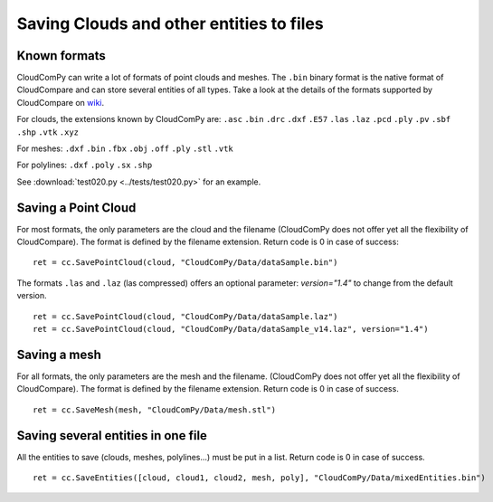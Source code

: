 
=========================================
Saving Clouds and other entities to files
=========================================

.. _save_formats:

Known formats
-------------

CloudComPy can write a lot of formats of point clouds and meshes.
The ``.bin`` binary format is the native format of CloudCompare and can store several entities of all types.
Take a look at the details of the formats supported by CloudCompare on `wiki <https://www.cloudcompare.org/doc/wiki/index.php/FILE_I/O>`_.

For clouds, the extensions known by CloudComPy are:
``.asc`` ``.bin`` ``.drc`` ``.dxf`` ``.E57`` ``.las`` ``.laz`` ``.pcd`` ``.ply`` ``.pv`` ``.sbf`` ``.shp`` ``.vtk`` ``.xyz``

For meshes:
``.dxf`` ``.bin`` ``.fbx``  ``.obj`` ``.off`` ``.ply`` ``.stl`` ``.vtk``

For polylines:
``.dxf`` ``.poly`` ``.sx`` ``.shp``

See :download:`test020.py <../tests/test020.py>` for an example.

Saving a Point Cloud
--------------------

For most formats, the only parameters are the cloud and the filename
(CloudComPy does not offer yet all the flexibility of CloudCompare).
The format is defined by the filename extension.
Return code is 0 in case of success:
::

    ret = cc.SavePointCloud(cloud, "CloudComPy/Data/dataSample.bin")


The formats ``.las`` and ``.laz`` (las compressed) offers an optional parameter: `version="1.4"`
to change from the default version.
::

    ret = cc.SavePointCloud(cloud, "CloudComPy/Data/dataSample.laz")
    ret = cc.SavePointCloud(cloud, "CloudComPy/Data/dataSample_v14.laz", version="1.4")

Saving a mesh
-------------

For all formats, the only parameters are the mesh and the filename.
(CloudComPy does not offer yet all the flexibility of CloudCompare).
The format is defined by the filename extension.
Return code is 0 in case of success.
::

    ret = cc.SaveMesh(mesh, "CloudComPy/Data/mesh.stl")


Saving several entities in one file
-----------------------------------

All the entities to save (clouds, meshes, polylines...) must be put in a list.
Return code is 0 in case of success.
::

    ret = cc.SaveEntities([cloud, cloud1, cloud2, mesh, poly], "CloudComPy/Data/mixedEntities.bin")
